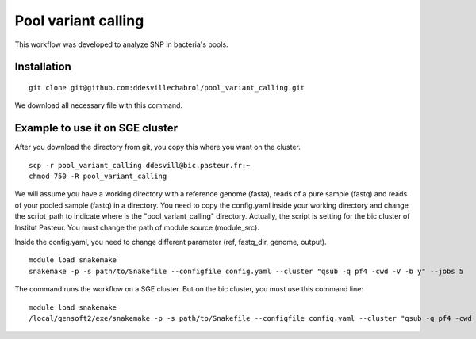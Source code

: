 Pool variant calling
#####################

This workflow was developed to analyze SNP in bacteria's pools.

Installation
==============

::

    git clone git@github.com:ddesvillechabrol/pool_variant_calling.git

We download all necessary file with this command.

Example to use it on SGE cluster
==============================================

After you download the directory from git, you copy this where you want on the cluster.

::

    scp -r pool_variant_calling ddesvill@bic.pasteur.fr:~
    chmod 750 -R pool_variant_calling

We will assume you have a working directory with a reference genome (fasta),
reads of a pure sample (fastq) and reads of your pooled sample (fastq) in a
directory.
You need to copy the config.yaml inside your working directory and change the 
script_path to indicate where is the "pool_variant_calling" directory.
Actually, the script is setting for the bic cluster of Institut Pasteur. 
You must change the path of module source (module_src).

Inside the config.yaml, you need to change different parameter (ref, fastq_dir,
genome, output).

::

    module load snakemake
    snakemake -p -s path/to/Snakefile --configfile config.yaml --cluster "qsub -q pf4 -cwd -V -b y" --jobs 5

The command runs the workflow on a SGE cluster. But on the bic cluster, you must use this command line:

::

    module load snakemake
    /local/gensoft2/exe/snakemake -p -s path/to/Snakefile --configfile config.yaml --cluster "qsub -q pf4 -cwd -V -b y" --jobs 5
